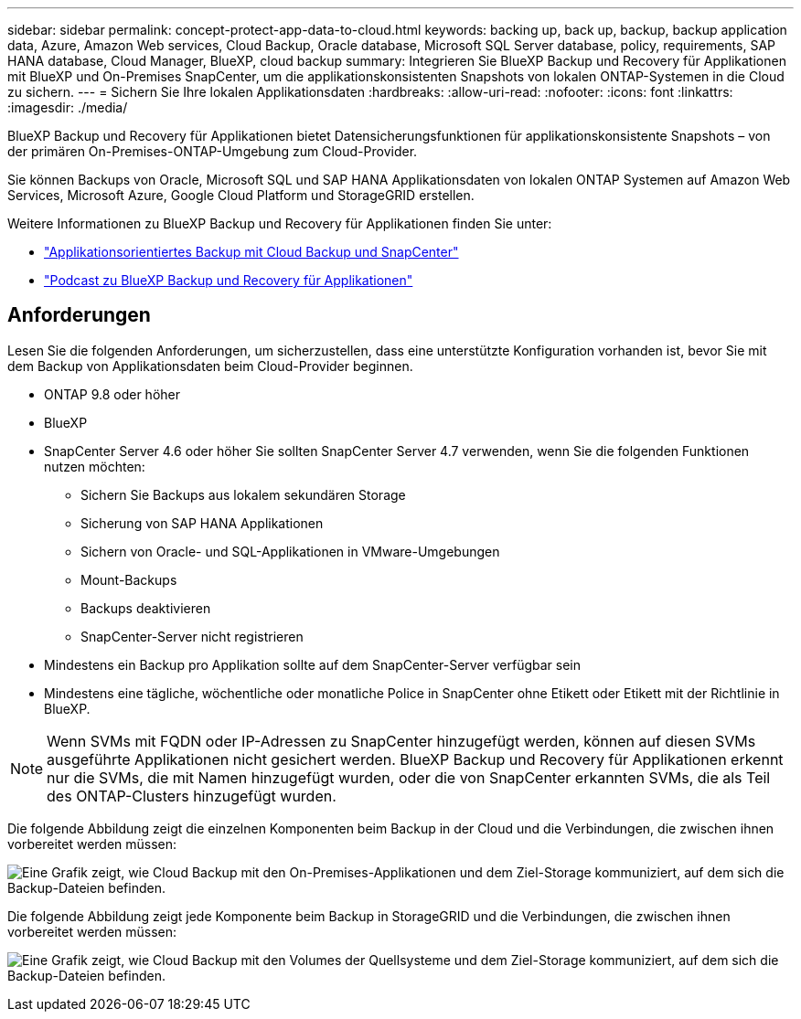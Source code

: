 ---
sidebar: sidebar 
permalink: concept-protect-app-data-to-cloud.html 
keywords: backing up, back up, backup, backup application data, Azure, Amazon Web services, Cloud Backup, Oracle database, Microsoft SQL Server database, policy, requirements, SAP HANA database, Cloud Manager, BlueXP, cloud backup 
summary: Integrieren Sie BlueXP Backup und Recovery für Applikationen mit BlueXP und On-Premises SnapCenter, um die applikationskonsistenten Snapshots von lokalen ONTAP-Systemen in die Cloud zu sichern. 
---
= Sichern Sie Ihre lokalen Applikationsdaten
:hardbreaks:
:allow-uri-read: 
:nofooter: 
:icons: font
:linkattrs: 
:imagesdir: ./media/


[role="lead"]
BlueXP Backup und Recovery für Applikationen bietet Datensicherungsfunktionen für applikationskonsistente Snapshots – von der primären On-Premises-ONTAP-Umgebung zum Cloud-Provider.

Sie können Backups von Oracle, Microsoft SQL und SAP HANA Applikationsdaten von lokalen ONTAP Systemen auf Amazon Web Services, Microsoft Azure, Google Cloud Platform und StorageGRID erstellen.

Weitere Informationen zu BlueXP Backup und Recovery für Applikationen finden Sie unter:

* https://cloud.netapp.com/blog/cbs-cloud-backup-and-snapcenter-integration["Applikationsorientiertes Backup mit Cloud Backup und SnapCenter"^]
* https://soundcloud.com/techontap_podcast/episode-322-cloud-backup-for-applications["Podcast zu BlueXP Backup und Recovery für Applikationen"^]




== Anforderungen

Lesen Sie die folgenden Anforderungen, um sicherzustellen, dass eine unterstützte Konfiguration vorhanden ist, bevor Sie mit dem Backup von Applikationsdaten beim Cloud-Provider beginnen.

* ONTAP 9.8 oder höher
* BlueXP
* SnapCenter Server 4.6 oder höher Sie sollten SnapCenter Server 4.7 verwenden, wenn Sie die folgenden Funktionen nutzen möchten:
+
** Sichern Sie Backups aus lokalem sekundären Storage
** Sicherung von SAP HANA Applikationen
** Sichern von Oracle- und SQL-Applikationen in VMware-Umgebungen
** Mount-Backups
** Backups deaktivieren
** SnapCenter-Server nicht registrieren


* Mindestens ein Backup pro Applikation sollte auf dem SnapCenter-Server verfügbar sein
* Mindestens eine tägliche, wöchentliche oder monatliche Police in SnapCenter ohne Etikett oder Etikett mit der Richtlinie in BlueXP.



NOTE: Wenn SVMs mit FQDN oder IP-Adressen zu SnapCenter hinzugefügt werden, können auf diesen SVMs ausgeführte Applikationen nicht gesichert werden. BlueXP Backup und Recovery für Applikationen erkennt nur die SVMs, die mit Namen hinzugefügt wurden, oder die von SnapCenter erkannten SVMs, die als Teil des ONTAP-Clusters hinzugefügt wurden.

Die folgende Abbildung zeigt die einzelnen Komponenten beim Backup in der Cloud und die Verbindungen, die zwischen ihnen vorbereitet werden müssen:

image:diagram_cloud_backup_app.png["Eine Grafik zeigt, wie Cloud Backup mit den On-Premises-Applikationen und dem Ziel-Storage kommuniziert, auf dem sich die Backup-Dateien befinden."]

Die folgende Abbildung zeigt jede Komponente beim Backup in StorageGRID und die Verbindungen, die zwischen ihnen vorbereitet werden müssen:

image:diagram_cloud_backup_onprem_storagegrid.png["Eine Grafik zeigt, wie Cloud Backup mit den Volumes der Quellsysteme und dem Ziel-Storage kommuniziert, auf dem sich die Backup-Dateien befinden."]
